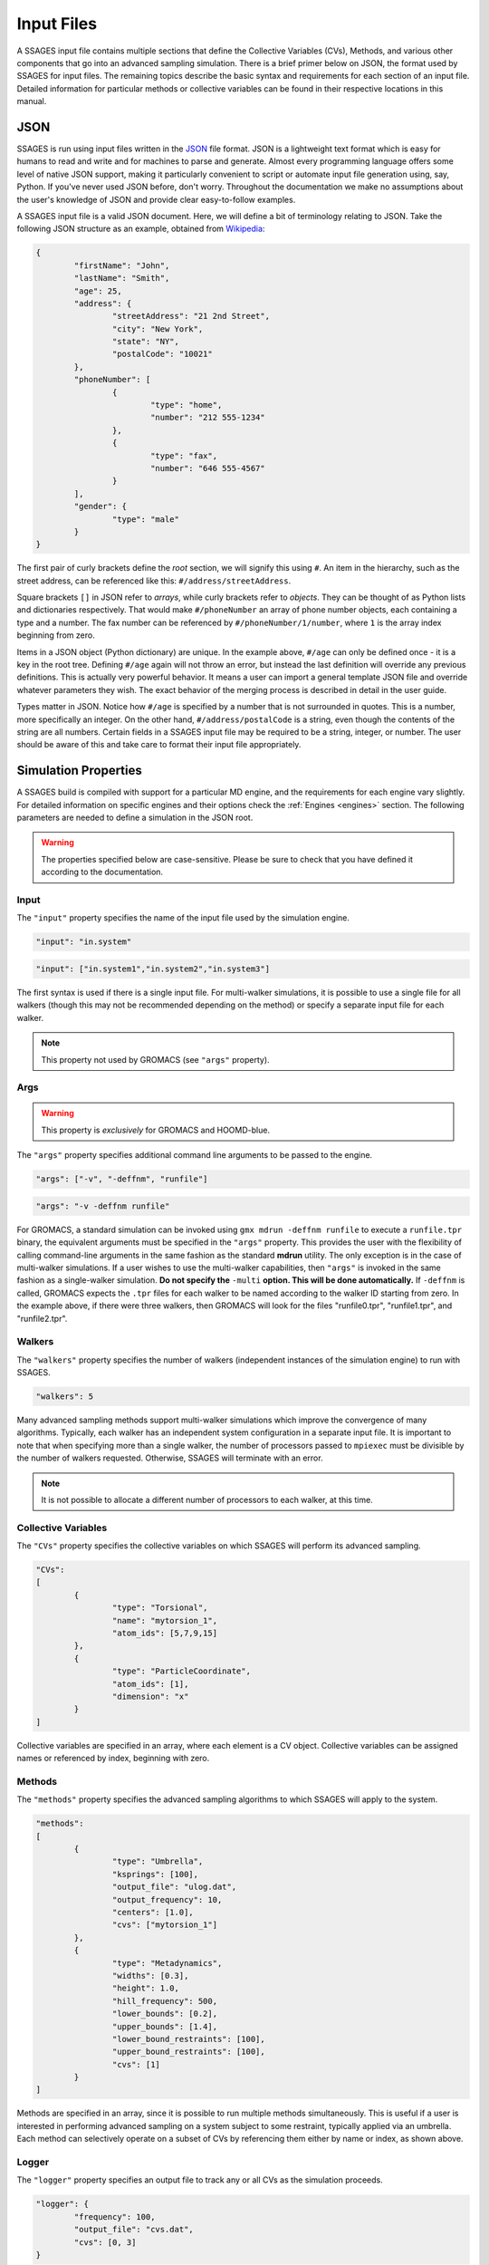 .. _inputfiles:

Input Files
============

A SSAGES input file contains multiple sections that define the Collective
Variables (CVs), Methods, and various other components that go into an advanced
sampling simulation. There is a brief primer below on JSON, the format used by
SSAGES for input files. The remaining topics describe the basic syntax and
requirements for each section of an input file. Detailed information for
particular methods or collective variables can be found in their respective
locations in this manual.

JSON
----

SSAGES is run using input files written in the JSON_ file format. JSON is a
lightweight text format which is easy for humans to read and write and for
machines to parse and generate. Almost every programming language offers some
level of native JSON support, making it particularly convenient to script or
automate input file generation using, say, Python. If you've never used JSON
before, don't worry. Throughout the documentation we make no assumptions about
the user's knowledge of JSON and provide clear easy-to-follow examples.

A SSAGES input file is a valid JSON document. Here, we will define a bit of
terminology relating to JSON. Take the following JSON structure as an example,
obtained from Wikipedia_:

.. code-block:: javascript

	{
		"firstName": "John",
		"lastName": "Smith",
		"age": 25,
		"address": {
			"streetAddress": "21 2nd Street",
			"city": "New York",
			"state": "NY",
			"postalCode": "10021"
		},
		"phoneNumber": [
			{
				"type": "home",
				"number": "212 555-1234"
			},
			{
				"type": "fax",
				"number": "646 555-4567"
			}
		],
		"gender": {
			"type": "male"
		}
	}

The first pair of curly brackets define the *root* section, we will signify
this using ``#``. An item in the hierarchy, such as the street address, can be
referenced like this:  ``#/address/streetAddress``.

Square brackets ``[]`` in JSON refer to *arrays*, while curly brackets refer
to  *objects*. They can be thought of as Python lists and dictionaries
respectively. That would make ``#/phoneNumber`` an array of phone number
objects, each containing a type and a number. The fax number can be referenced
by ``#/phoneNumber/1/number``, where ``1`` is the array index beginning from
zero.

Items in a JSON object (Python dictionary) are unique. In the example above,
``#/age`` can only be defined once - it is a key in the root tree.  Defining
``#/age`` again will not throw an error, but instead the last definition will
override any previous definitions. This is actually very powerful behavior.
It means a user can import a general template JSON file and override whatever
parameters they wish. The exact behavior of the merging process is described in
detail in the user guide.

Types matter in JSON. Notice how ``#/age`` is specified by a number that is not
surrounded in quotes. This is a number, more specifically an integer. On the
other hand, ``#/address/postalCode`` is a string, even though the contents of
the string are all numbers. Certain fields in a SSAGES input file may be
required to be a string, integer, or number. The user should be aware of this
and take care to format their input file appropriately.

Simulation Properties
---------------------

A SSAGES build is compiled with support for a particular MD engine, and the
requirements for each engine vary slightly. For detailed information on
specific engines and their options check the :ref:`Engines <engines>` section.
The following parameters are needed to define a simulation in the JSON root.

.. warning::

	The properties specified below are case-sensitive. Please be sure to check
	that you have defined it according to the documentation.

Input
~~~~~

The ``"input"`` property specifies the name of the input file used by the
simulation engine.

.. code-block:: javascript

	"input": "in.system"

.. code-block:: javascript

	"input": ["in.system1","in.system2","in.system3"]

The first syntax is used if there is a single input file. For multi-walker
simulations, it is possible to use a single file for all walkers (though this
may not be recommended depending on the method) or specify a separate input
file for each walker.

.. note::

	This property not used by GROMACS (see ``"args"`` property).

Args
~~~~

.. warning::

	This property is *exclusively* for GROMACS and HOOMD-blue.

The ``"args"`` property specifies additional command line arguments to be
passed to the engine.

.. code-block:: javascript

	"args": ["-v", "-deffnm", "runfile"]

.. code-block:: javascript

	"args": "-v -deffnm runfile"

For GROMACS, a standard simulation can be invoked using
``gmx mdrun -deffnm runfile`` to execute a ``runfile.tpr`` binary, the
equivalent arguments must be specified in the ``"args"`` property. This
provides the user with the flexibility of calling command-line arguments in the
same fashion as the standard **mdrun** utility. The only exception is in the
case of multi-walker simulations. If a user wishes to use the multi-walker
capabilities, then ``"args"`` is invoked in the same fashion as a single-walker
simulation. **Do not specify the** ``-multi`` **option. This will be done
automatically.** If ``-deffnm`` is called, GROMACS expects the ``.tpr`` files
for each walker to  be named according to the walker ID starting from zero. In
the example above, if there were three walkers, then GROMACS will look for the
files "runfile0.tpr", "runfile1.tpr", and "runfile2.tpr".

Walkers
~~~~~~~

The ``"walkers"`` property specifies the number of walkers (independent instances
of the simulation engine) to run with SSAGES.

.. code-block:: javascript

	"walkers": 5

Many advanced sampling methods support multi-walker simulations which improve
the convergence of many algorithms. Typically, each walker has an independent
system configuration in a separate input file. It is important to note that
when specifying more than a single walker, the number of processors passed to
``mpiexec`` must be divisible by the number of walkers requested. Otherwise,
SSAGES will terminate with an error.

.. note::

	It is not possible to allocate a different number of processors to each
	walker, at this time.

Collective Variables
~~~~~~~~~~~~~~~~~~~~

The ``"CVs"`` property specifies the collective variables on which SSAGES
will perform its advanced sampling.

.. code-block:: javascript

	"CVs":
	[
		{
			"type": "Torsional",
			"name": "mytorsion_1",
			"atom_ids": [5,7,9,15]
		},
		{
			"type": "ParticleCoordinate",
			"atom_ids": [1],
			"dimension": "x"
		}
	]

Collective variables are specified in an array, where each element is a CV
object. Collective variables can be assigned names or referenced
by index, beginning with zero.

Methods
~~~~~~~

The ``"methods"`` property specifies the advanced sampling algorithms to which
SSAGES will apply to the system.

.. code-block:: javascript

	"methods":
	[
		{
			"type": "Umbrella",
			"ksprings": [100],
			"output_file": "ulog.dat",
			"output_frequency": 10,
			"centers": [1.0],
			"cvs": ["mytorsion_1"]
		},
		{
			"type": "Metadynamics",
			"widths": [0.3],
			"height": 1.0,
			"hill_frequency": 500,
			"lower_bounds": [0.2],
			"upper_bounds": [1.4],
			"lower_bound_restraints": [100],
			"upper_bound_restraints": [100],
			"cvs": [1]
		}
	]

Methods are specified in an array, since it is possible to run multiple methods
simultaneously. This is useful if a user is interested in performing advanced
sampling on a system subject to some restraint, typically applied via an
umbrella. Each method can selectively operate on a subset of CVs by referencing
them either by name or index, as shown above.

Logger
~~~~~~

The ``"logger"`` property specifies an output file to track any or all CVs
as the simulation proceeds.

.. code-block:: javascript

	"logger": {
		"frequency": 100,
		"output_file": "cvs.dat",
		"cvs": [0, 3]
	}

The logger is useful in tracking the evolution of the CVs over the course of an
advanced sampling calculation. Logging CVs can allow for post-simulation
reweighting, or indicate if there are sampling problems in the system being
studied. The frequency of logging the CVs can be specified and each walker in a
multi-walker simulation will have a separate output file. A user can choose to
selectively log individual CVs as well.

Putting It All Together
~~~~~~~~~~~~~~~~~~~~~~~

Combining the previous sections into a single input file yields the following
(purely hypothetical) example input for a LAMMPS simulation.

.. code-block:: javascript

	{
		"walkers": 2,
		"input": ["in.first", "in.second"],
		"CVs":
		[
			{
				"type": "Torsional",
				"name": "mytorsion_1",
				"atom_ids": [5,7,9,15]
			},
			{
				"type": "ParticleCoordinate",
				"atom_ids": [1],
				"dimension": "x"
			}
		],
		"methods":
		[
			{
				"type": "Umbrella",
				"ksprings": [100],
				"output_file": ["walker1.dat", "walker2.dat"],
				"output_frequency": 10,
				"centers": [1.0],
				"cvs": ["mytorsion_1"]
			},
			{
				"type": "Metadynamics",
				"widths": [0.3],
				"height": 1.0,
				"hill_frequency": 500,
				"lower_bounds": [0.2],
				"upper_bounds": [1.4],
				"lower_bound_restraints": [100],
				"upper_bound_restraints": [100],
				"cvs": [1]
			}
		]
	}

To execute this input file, assigning two processors per walker, one would call the command below.

.. code-block:: bash

	mpirun -np 4 ./ssages inputfile.json

.. _JSON: https://www.json.org/json-en.html
.. _Wikipedia: https://en.wikipedia.org/wiki/JSON#JSON_sample
